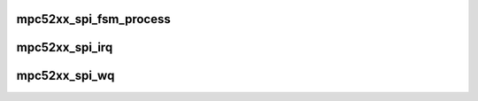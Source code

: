 .. -*- coding: utf-8; mode: rst -*-
.. src-file: drivers/spi/spi-mpc52xx.c

.. _`mpc52xx_spi_fsm_process`:

mpc52xx_spi_fsm_process
=======================

.. c:function:: void mpc52xx_spi_fsm_process(int irq, struct mpc52xx_spi *ms)

    Finite State Machine iteration function

    :param int irq:
        irq number that triggered the FSM or 0 for polling

    :param struct mpc52xx_spi \*ms:
        pointer to mpc52xx_spi driver data

.. _`mpc52xx_spi_irq`:

mpc52xx_spi_irq
===============

.. c:function:: irqreturn_t mpc52xx_spi_irq(int irq, void *_ms)

    IRQ handler

    :param int irq:
        *undescribed*

    :param void \*_ms:
        *undescribed*

.. _`mpc52xx_spi_wq`:

mpc52xx_spi_wq
==============

.. c:function:: void mpc52xx_spi_wq(struct work_struct *work)

    Workqueue function for polling the state machine

    :param struct work_struct \*work:
        *undescribed*

.. This file was automatic generated / don't edit.

